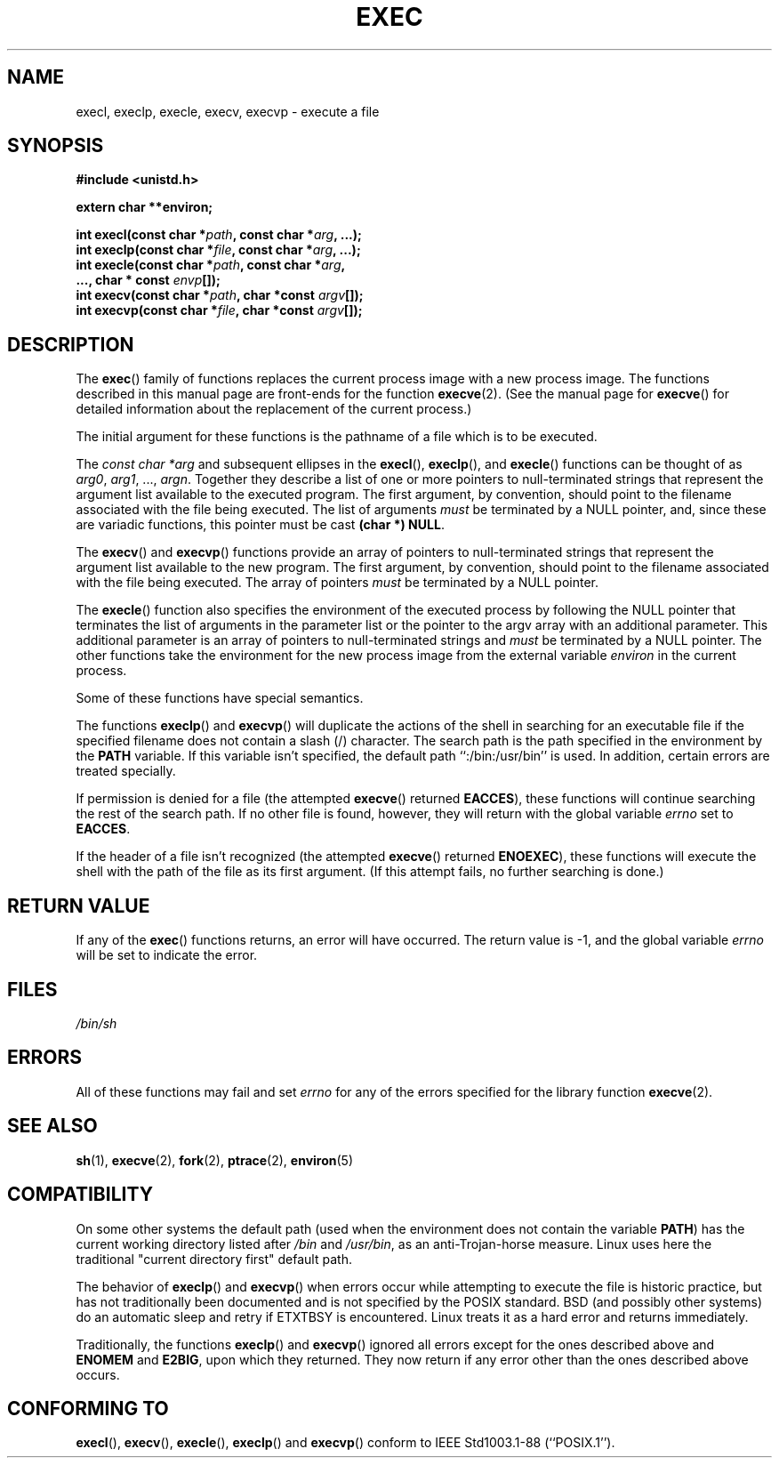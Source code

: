 .\" Copyright (c) 1991 The Regents of the University of California.
.\" All rights reserved.
.\"
.\" Redistribution and use in source and binary forms, with or without
.\" modification, are permitted provided that the following conditions
.\" are met:
.\" 1. Redistributions of source code must retain the above copyright
.\"    notice, this list of conditions and the following disclaimer.
.\" 2. Redistributions in binary form must reproduce the above copyright
.\"    notice, this list of conditions and the following disclaimer in the
.\"    documentation and/or other materials provided with the distribution.
.\" 3. All advertising materials mentioning features or use of this software
.\"    must display the following acknowledgement:
.\"	This product includes software developed by the University of
.\"	California, Berkeley and its contributors.
.\" 4. Neither the name of the University nor the names of its contributors
.\"    may be used to endorse or promote products derived from this software
.\"    without specific prior written permission.
.\"
.\" THIS SOFTWARE IS PROVIDED BY THE REGENTS AND CONTRIBUTORS ``AS IS'' AND
.\" ANY EXPRESS OR IMPLIED WARRANTIES, INCLUDING, BUT NOT LIMITED TO, THE
.\" IMPLIED WARRANTIES OF MERCHANTABILITY AND FITNESS FOR A PARTICULAR PURPOSE
.\" ARE DISCLAIMED.  IN NO EVENT SHALL THE REGENTS OR CONTRIBUTORS BE LIABLE
.\" FOR ANY DIRECT, INDIRECT, INCIDENTAL, SPECIAL, EXEMPLARY, OR CONSEQUENTIAL
.\" DAMAGES (INCLUDING, BUT NOT LIMITED TO, PROCUREMENT OF SUBSTITUTE GOODS
.\" OR SERVICES; LOSS OF USE, DATA, OR PROFITS; OR BUSINESS INTERRUPTION)
.\" HOWEVER CAUSED AND ON ANY THEORY OF LIABILITY, WHETHER IN CONTRACT, STRICT
.\" LIABILITY, OR TORT (INCLUDING NEGLIGENCE OR OTHERWISE) ARISING IN ANY WAY
.\" OUT OF THE USE OF THIS SOFTWARE, EVEN IF ADVISED OF THE POSSIBILITY OF
.\" SUCH DAMAGE.
.\"
.\"     @(#)exec.3	6.4 (Berkeley) 4/19/91
.\"
.\" Converted for Linux, Mon Nov 29 11:12:48 1993, faith@cs.unc.edu
.\" Updated more for Linux, Tue Jul 15 11:54:18 1997, pacman@cqc.com
.\" Modified, 24 Jun 2004, Michael Kerrisk <mtk-manpages@gmx.net>
.\"     Added note on casting NULL
.\"
.TH EXEC 3  1993-11-29 "BSD MANPAGE" "Linux Programmer's Manual"
.SH NAME
execl, execlp, execle, execv, execvp \- execute a file
.SH SYNOPSIS
.B #include <unistd.h>
.sp
.B extern char **environ;
.sp
.BI "int execl(const char *" path ", const char *" arg ", ...);"
.br
.BI "int execlp(const char *" file ", const char *" arg ", ...);"
.br
.BI "int execle(const char *" path ", const char *" arg ,
.br
.BI "           ..., char * const " envp "[]);"
.br
.BI "int execv(const char *" path ", char *const " argv "[]);"
.br
.BI "int execvp(const char *" file ", char *const " argv "[]);"
.SH DESCRIPTION
The
.BR exec ()
family of functions replaces the current process image with a new process
image.  The functions described in this manual page are front-ends for the
function
.BR execve (2).
(See the manual page for
.BR execve ()
for detailed information about the replacement of the current process.)
.PP
The initial argument for these functions is the pathname of a file which is
to be executed.
.PP
The
.I "const char *arg"
and subsequent ellipses in the
.BR execl (),
.BR execlp (),
and
.BR execle ()
functions can be thought of as
.IR arg0 ,
.IR arg1 ,
\&...,
.IR argn .
Together they describe a list of one or more pointers to null-terminated
strings that represent the argument list available to the executed program.
The first argument, by convention, should point to the filename associated
with the file being executed.  The list of arguments
.I must
be terminated by a NULL
pointer, and, since these are variadic functions, this pointer must be cast
.BR "(char *) NULL" .
.PP
The
.BR execv ()
and
.BR execvp ()
functions provide an array of pointers to null-terminated strings that
represent the argument list available to the new program.  The first
argument, by convention, should point to the filename associated with the
file being executed.  The array of pointers
.I must
be terminated by a NULL pointer.
.PP
The
.BR execle ()
function also specifies the environment of the executed process by following
the NULL
pointer that terminates the list of arguments in the parameter list or the
pointer to the argv array with an additional parameter.  This additional
parameter is an array of pointers to null-terminated strings and
.I must
be terminated by a NULL pointer.  
The other functions take the environment for the new process
image from the external variable
.I environ
in the current process.
.PP
Some of these functions have special semantics.
.PP
The functions
.BR execlp ()
and
.BR execvp ()
will duplicate the actions of the shell in searching for an executable file
if the specified filename does not contain a slash (/) character.  The
search path is the path specified in the environment by the
.B PATH
variable.  If this variable isn't specified, the default path
``:/bin:/usr/bin'' is used.  In addition, certain
errors are treated specially.
.PP
If permission is denied for a file (the attempted
.BR execve ()
returned
.BR EACCES ),
these functions will continue searching the rest of the search path.  If no
other file is found, however, they will return with the global variable
.I errno
set to
.BR EACCES .
.PP
If the header of a file isn't recognized (the attempted
.BR execve ()
returned
.BR ENOEXEC ),
these functions will execute the shell with the path of the file as its
first argument.  (If this attempt fails, no further searching is done.)
.SH "RETURN VALUE"
If any of the
.BR exec ()
functions returns, an error will have occurred.  The return value is \-1,
and the global variable
.I errno
will be set to indicate the error.
.SH FILES
.I /bin/sh
.SH ERRORS
All of these functions may fail and set
.I errno
for any of the errors specified for the library function
.BR execve (2).
.SH "SEE ALSO"
.BR sh (1),
.BR execve (2),
.BR fork (2),
.BR ptrace (2),
.BR environ (5)
.SH COMPATIBILITY
On some other systems the default path (used when the environment
does not contain the variable \fBPATH\fR) has the current working
directory listed after
.I /bin
and
.IR /usr/bin ,
as an anti-Trojan-horse measure. Linux uses here the
traditional "current directory first" default path.
.PP
The behavior of
.BR execlp ()
and
.BR execvp ()
when errors occur while attempting to execute the file is historic
practice, but has not traditionally been documented and is not specified by
the POSIX standard. BSD (and possibly other systems) do an automatic
sleep and retry if ETXTBSY is encountered. Linux treats it as a hard
error and returns immediately.
.PP
Traditionally, the functions
.BR execlp ()
and
.BR execvp ()
ignored all errors except for the ones described above and
.B ENOMEM
and
.BR E2BIG ,
upon which they returned.  They now return if any error other than the ones
described above occurs.
.SH "CONFORMING TO"
.BR execl (),
.BR execv (),
.BR execle (),
.BR execlp ()
and
.BR execvp ()
conform to
IEEE Std1003.1-88 (``POSIX.1'').

